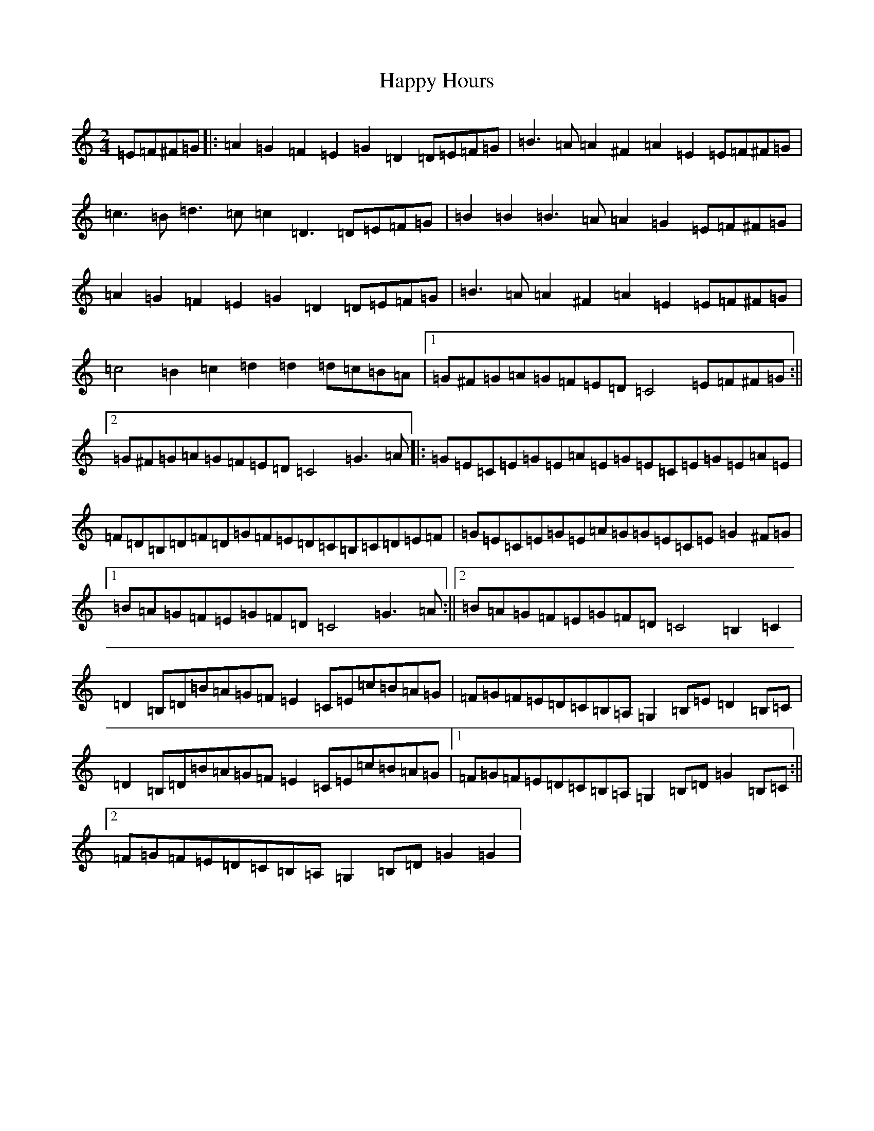 X: 8695
T: Happy Hours
S: https://thesession.org/tunes/13917#setting25069
Z: G Major
R: polka
M:2/4
L:1/8
K: C Major
=E=F^F=G|:=A2=G2=F2=E2=G2=D2=D=E=F=G|=B3=A=A2^F2=A2=E2=E=F^F=G|=c3=B=d3=c=c2=D3=D=E=F=G|=B2=B2=B3=A=A2=G2=E=F^F=G|=A2=G2=F2=E2=G2=D2=D=E=F=G|=B3=A=A2^F2=A2=E2=E=F^F=G|=c4=B2=c2=d2=d2=d=c=B=A|1=G^F=G=A=G=F=E=D=C4=E=F^F=G:||2=G^F=G=A=G=F=E=D=C4=G3=A|:=G=E=C=E=G=E=A=E=G=E=C=E=G=E=A=E|=F=D=B,=D=F=D=G=F=E=D=C=B,=C=D=E=F|=G=E=C=E=G=E=A=G=G=E=C=E=G2^F=G|1=B=A=G=F=E=G=F=D=C4=G3=A:||2=B=A=G=F=E=G=F=D=C4=B,2=C2|=D2=B,=D=B=A=G=F=E2=C=E=c=B=A=G|=F=G=F=E=D=C=B,=A,=G,2=B,=E=D2=B,=C|=D2=B,=D=B=A=G=F=E2=C=E=c=B=A=G|1=F=G=F=E=D=C=B,=A,=G,2=B,=D=G2=B,=C:||2=F=G=F=E=D=C=B,=A,=G,2=B,=D=G2=G2|